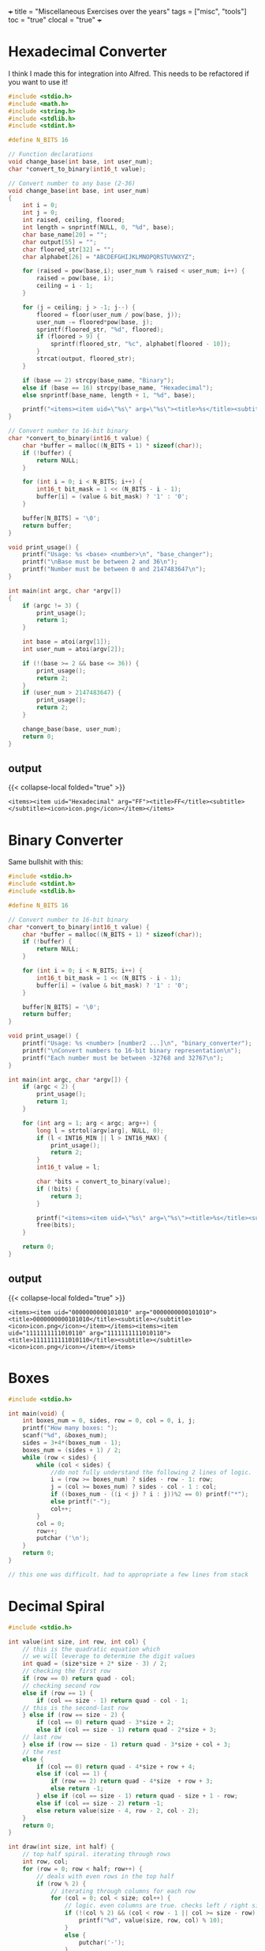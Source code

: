 +++
title = "Miscellaneous Exercises over the years"
tags = ["misc", "tools"]
toc = "true"
clocal = "true"
+++

* preamble                                                         :noexport:

#+PROPERTY: dest /Users/aayushbajaj/Documents/new-site/static/code/ccs/programming/languages/c/

#+begin_src emacs-lisp
(setq ndk/tangle-dir (org-entry-get nil "dest" t))

(defun ndk/org-babel-tangle-rename ()
  (let ((tangledir ndk/tangle-dir)
        (tanglefile (buffer-file-name)))
      (rename-file tanglefile tangledir t)))

(add-hook 'org-babel-post-tangle-hook #'ndk/org-babel-tangle-rename)
#+end_src

#+RESULTS:
| ndk/org-babel-tangle-rename |


* Hexadecimal Converter

I think I made this for integration into Alfred. This needs to be refactored if you want to use it!

#+begin_src C :cmdline 16 255 :results output :tangle base-changer.c
#include <stdio.h>
#include <math.h>
#include <string.h>
#include <stdlib.h>
#include <stdint.h>

#define N_BITS 16

// Function declarations
void change_base(int base, int user_num);
char *convert_to_binary(int16_t value);

// Convert number to any base (2-36)
void change_base(int base, int user_num)
{
    int i = 0;
    int j = 0;
    int raised, ceiling, floored;
    int length = snprintf(NULL, 0, "%d", base);
    char base_name[20] = "";
    char output[55] = "";
    char floored_str[32] = "";
    char alphabet[26] = "ABCDEFGHIJKLMNOPQRSTUVWXYZ";
    
    for (raised = pow(base,i); user_num % raised < user_num; i++) {
        raised = pow(base, i);
        ceiling = i - 1;
    }
    
    for (j = ceiling; j > -1; j--) {
        floored = floor(user_num / pow(base, j));
        user_num -= floored*pow(base, j); 
        sprintf(floored_str, "%d", floored);
        if (floored > 9) {
            sprintf(floored_str, "%c", alphabet[floored - 10]);
        }    
        strcat(output, floored_str);
    }
    
    if (base == 2) strcpy(base_name, "Binary");
    else if (base == 16) strcpy(base_name, "Hexadecimal");
    else snprintf(base_name, length + 1, "%d", base);
    
    printf("<items><item uid=\"%s\" arg=\"%s\"><title>%s</title><subtitle></subtitle><icon>icon.png</icon></item></items>", base_name, output, output);
}

// Convert number to 16-bit binary
char *convert_to_binary(int16_t value) {
    char *buffer = malloc((N_BITS + 1) * sizeof(char));
    if (!buffer) {
        return NULL;
    }

    for (int i = 0; i < N_BITS; i++) {
        int16_t bit_mask = 1 << (N_BITS - i - 1);
        buffer[i] = (value & bit_mask) ? '1' : '0';
    }

    buffer[N_BITS] = '\0';
    return buffer;
}

void print_usage() {
    printf("Usage: %s <base> <number>\n", "base_changer");
    printf("\nBase must be between 2 and 36\n");
    printf("Number must be between 0 and 2147483647\n");
}

int main(int argc, char *argv[])
{
    if (argc != 3) {
        print_usage();
        return 1;
    }
    
    int base = atoi(argv[1]);
    int user_num = atoi(argv[2]);
    
    if (!(base >= 2 && base <= 36)) {
        print_usage();
        return 2;
    }
    if (user_num > 2147483647) {
        print_usage();
        return 2;
    }
    
    change_base(base, user_num);
    return 0;
}

#+end_src

** output
{{< collapse-local folded="true" >}}

#+RESULTS:
: <items><item uid="Hexadecimal" arg="FF"><title>FF</title><subtitle></subtitle><icon>icon.png</icon></item></items>

* Binary Converter

Same bullshit with this:

#+begin_src C :cmdline 42 -42 :results output :tangle binary-converter.c
#include <stdio.h>
#include <stdint.h>
#include <stdlib.h>

#define N_BITS 16

// Convert number to 16-bit binary
char *convert_to_binary(int16_t value) {
    char *buffer = malloc((N_BITS + 1) * sizeof(char));
    if (!buffer) {
        return NULL;
    }

    for (int i = 0; i < N_BITS; i++) {
        int16_t bit_mask = 1 << (N_BITS - i - 1);
        buffer[i] = (value & bit_mask) ? '1' : '0';
    }

    buffer[N_BITS] = '\0';
    return buffer;
}

void print_usage() {
    printf("Usage: %s <number> [number2 ...]\n", "binary_converter");
    printf("\nConvert numbers to 16-bit binary representation\n");
    printf("Each number must be between -32768 and 32767\n");
}

int main(int argc, char *argv[]) {
    if (argc < 2) {
        print_usage();
        return 1;
    }

    for (int arg = 1; arg < argc; arg++) {
        long l = strtol(argv[arg], NULL, 0);
        if (l < INT16_MIN || l > INT16_MAX) {
            print_usage();
            return 2;
        }
        int16_t value = l;

        char *bits = convert_to_binary(value);
        if (!bits) {
            return 3;
        }
        
        printf("<items><item uid=\"%s\" arg=\"%s\"><title>%s</title><subtitle></subtitle><icon>icon.png</icon></item></items>", bits, bits, bits);
        free(bits);
    }

    return 0;
} 
#+end_src


** output
{{< collapse-local folded="true" >}}

#+RESULTS:
: <items><item uid="0000000000101010" arg="0000000000101010"><title>0000000000101010</title><subtitle></subtitle><icon>icon.png</icon></item></items><items><item uid="1111111111010110" arg="1111111111010110"><title>1111111111010110</title><subtitle></subtitle><icon>icon.png</icon></item></items>


* Boxes

#+begin_src C :results output :tangle boxes.c
#include <stdio.h>

int main(void) {
    int boxes_num = 0, sides, row = 0, col = 0, i, j;
    printf("How many boxes: ");
    scanf("%d", &boxes_num);
    sides = 3+4*(boxes_num - 1);
    boxes_num = (sides + 1) / 2;
    while (row < sides) {
        while (col < sides) { 
            //do not fully understand the following 2 lines of logic.
            i = (row >= boxes_num) ? sides - row - 1: row;
            j = (col >= boxes_num) ? sides - col - 1 : col;
            if ((boxes_num - ((i < j) ? i : j))%2 == 0) printf("*");
            else printf("-");
            col++;
        }
        col = 0;
        row++;
        putchar ('\n');
    }
    return 0;
}

// this one was difficult. had to appropriate a few lines from stack

#+end_src


* Decimal Spiral

#+begin_src C :cmdline  :results output :tangle decimal-spiral.c
#include <stdio.h>

int value(int size, int row, int col) {
    // this is the quadratic equation which 
    // we will leverage to determine the digit values
    int quad = (size*size + 2* size - 3) / 2;
    // checking the first row
    if (row == 0) return quad - col;
    // checking second row
    else if (row == 1) {
        if (col == size - 1) return quad - col - 1;
    // this is the second-last row
    } else if (row == size - 2) {
        if (col == 0) return quad - 3*size + 2;
        else if (col == size - 1) return quad - 2*size + 3;
    // last row
    } else if (row == size - 1) return quad - 3*size + col + 3;
    // the rest
    else {
        if (col == 0) return quad - 4*size + row + 4;
        else if (col == 1) {
            if (row == 2) return quad - 4*size  + row + 3;
            else return -1;
        } else if (col == size - 1) return quad - size + 1 - row;
        else if (col == size - 2) return -1;
        else return value(size - 4, row - 2, col - 2);
    }
    return 0;
}

int draw(int size, int half) {
    // top half spiral. iterating through rows
    int row, col;
    for (row = 0; row < half; row++) {
        // deals with even rows in the top half
        if (row % 2) {
            // iterating through columns for each row
            for (col = 0; col < size; col++) {
                // logic. even columns are true. checks left / right side. 
                if (!(col % 2) && (col < row - 1 || col >= size - row)) {
                    printf("%d", value(size, row, col) % 10);
                }
                else {
                    putchar('-');
                }
            }
        }
        // deals with the odd rows in the top half
        else {
            // iterating through columns for each row 
            for (col = 0; col < size; col++) {
                // logic.
                if ((col % 2) && (col < row - 1 || col >= size - row)) {
                    putchar('-');
                }
                else {
                    printf("%d", value(size, row, col) % 10);
                }
            }
        }
        printf("\n");
    }
    // bottom half spiral
    for (; row < size; row++) {
        // deals with even rows
        if (row % 2) {
            // check cols. again these are the evens, but for the lower half.
            for (col = 0; col < size; col++) {
                // logic.
                if (!(col % 2) && (col < size - row || col > row)) {
                    printf("%d", value(size, row, col) % 10);
                }
                else {
                    putchar('-');
                }
            }
        }
        // deals with odd rows
        else {
            // check cols. again these are the odds, but for the lower half
            for (col = 0; col < size; col++) {
                // logic.
                if ((col % 2) && (col < size - row || col > row)) {
                    putchar('-');
                }
                else {
                    printf("%d", value(size, row, col) % 10);
                }
            }
        }
        printf("\n");
    } 
    return 0;
}

int main() {
    int spiral_size = 0;
    printf("Enter size: ");
    scanf("%d", &spiral_size);
    int half = (spiral_size / 2) + 1;
    draw(spiral_size, half);
}

// credits: i did use sabine's code to derive the quadratic
// I then used alex's code to understand how to peel back layers
// and then finally used some code from github to structure my layer logic
#+end_src

* Donut
this is a classical program that prints out a spinning donut in the terminal, updating it every 30ms. it *will* crash emacs.

#+begin_src C :cmdline  :results output :tangle donut.c
#include <stdio.h>
#include <stdlib.h>
#include <string.h>
#include <math.h>
#include <unistd.h>
int main() {
    float A = 0, B = 0;
    float i, j;
    int k;
    float z[1760];
    char b[1760];
    printf("\x1b[2J");
    for(;;) {
        memset(b,32,1760);
        memset(z,0,7040);
        for(j=0; j < 6.28; j += 0.07) {
            for(i=0; i < 6.28; i += 0.02) {
                float c = sin(i);
                float d = cos(j);
                float e = sin(A);
                float f = sin(j);
                float g = cos(A);
                float h = d + 2;
                float D = 1 / (c * h * e + f * g + 5);
                float l = cos(i);
                float m = cos(B);
                float n = sin(B);
                float t = c * h * g - f * e;
                int x = 40 + 30 * D * (l * h * m - t * n);
                int y= 12 + 15 * D * (l * h * n + t * m);
                int o = x + 80 * y;
                int N = 8 * ((f * e - c * d * g) * m - c * d * e - f * g - l * d * n);
                if(22 > y && y > 0 && x > 0 && 80 > x && D > z[o]) {
                    z[o] = D;
                    b[o] = ".,-~:;=!*#$@"[N > 0 ? N : 0];
                }
            }
        }
        printf("\x1b[H");
        for(k = 0; k < 1761; k++) {
            putchar(k % 80 ? b[k] : 10);
            A += 0.00004;
            B += 0.00002;
        }
        usleep(30000);
    }
    return 0;
} 

#+end_src

* Easter Calculator

#+begin_src C :cmdline  :results output :tangle easter.c
#include <stdio.h>

int main() {
	int month, easter, a, b, c, d, e, f, g, h, i, k, l, m, p;
	int year = 0;
	printf("Enter year: ");
	scanf("%d", &year);
	a=year%19;
	b=year/100;
	c=year%100;
	d=b/4;
	e=b%4;
	f=(b+8)/25;
	g=(b-f+1)/3;
	h=(19*a+b-d-g+15)%30;
	i=c/4;
	k=c%4;
	l=(32+2*e+2*i-h-k)%7;
	m=(a+11*h+22*l)/451;
	month = (h+l-7*m+114)/31;
	p=(h+l-7*m+114)%31;
	easter=p+1;
	if (month == 3)
		printf("Easter is March %d in %d.\n", easter, year);	
	else if (month == 4)
		printf("Easter is April %d in %d.\n", easter, year);	
}

#+end_src

* Endian Checker

#+begin_src C :cmdline  :results output :tangle endian.c
#include <stdio.h>
#include <stdint.h>

int main(void) {
    uint8_t b;
    uint32_t u;
    u = 0x03040506;
    b = *(uint8_t *)&u; // load first byte of u
    if (b == 3) printf("Big-Endian\n");
    else if (b == 6) printf("Little-Endian\n");
}

#+end_src

** output
{{< collapse-local folded="true" >}}

#+RESULTS:
: Little-Endian


* GCD (Greatest Common Divisor)

#+begin_src C :cmdline 4 325 :results output :tangle gcd.c
// contains a recursive implementation of euclids algorithm which returns the gcd of 2 numbers

#include <stdio.h>
#include <stdlib.h>


int gcd(int a, int b) {
    if (!b) return a;
    return gcd(b, a % b);
}


int main(int argc, char **argv) {
    if (argc != 3) {
        fprintf(stderr, "Usage: %s a b\n", argv[0]);
        return 1;
    }
    int a = atoi(argv[1]), b = atoi(argv[2]);
    printf("%d\n", gcd(a, b));
}

#+end_src

** output

{{< collapse-local folded="true" >}}

#+RESULTS:
: 1


* Extended GCD

#+begin_src C :cmdline 4 66 :results output :tangle gcd-ext.c
// program which prints out the extended euclid algorithm for 2 integers.

#include <stdio.h>
#include <stdlib.h>

int q_func(int a, int b) {
    return a / b;
}

int r_func(int a, int b, int q) {
    return a - (q * b);
}

int main(int argc, char *argv[]) {
    if (argc != 3) {
        fprintf(stderr, "Usage: %s <integer 1> <integer 2>\n", argv[0]);
        return 1;
    }

    int a = atoi(argv[1]), b = atoi(argv[2]), 
        q = q_func(a, b), r = r_func(a, b, q);

    do {
        printf("%d = %d * %d + %d\n", a, q, b, r);
        a = b;
        b = r;
        q = q_func(a, b);
    }
    while ((r = r_func(a, b, q)));

    printf("%d = %d * %d + %d\n", a, q, b, r);
    printf("Hence the GCD is %d\n", b);
    return 0;
}

#+end_src


** output
{{< collapse-local folded="true" >}}

#+RESULTS:
: 4 = 0 * 66 + 4
: 66 = 16 * 4 + 2
: 4 = 2 * 2 + 0
: Hence the GCD is 2


* Is Amicable (number theory)

#+begin_src C :cmdline  :results output :tangle is-amicable.c
#include <unistd.h>
#include <stdio.h>

int len(char *str) {
    int i;
    for (i = 0; str[i] != '\0'; i++);
    return i;
}

int atoi(char *str)
{
    int res = 0;

    for (int i = 0; str[i] != '\0'; ++i) {
        if (str[i]> '9' || str[i]<'0')
            return -1;
        res = res*10 + str[i] - '0';
    }
    return res;
}

int amicable(int a, int b)
{
    int sum = 0;
    for (int fac = 1; fac < b; fac++) { // note: you cannot modulo by 0
        if (!(b % fac)) sum += fac;     // -> floating point exception
    }
    return (a == sum) ? 1 : 0;
}

int main(int argc, char *argv[])
{
    char usage[50];
    sprintf(usage,"Usage: %s <int> <int>\n", argv[0]);
    if (argc != 3) {write(2, usage, len(usage)); return 1;}

    int a = atoi(argv[1]);
    int b = atoi(argv[2]);
    write(1, amicable(a, b) ? "true\n" : "false\n", 6);
}

#+end_src
** output
{{< collapse-local folded="true" >}}

* Is Leap

#+begin_src C :cmdline  :results output :tangle is-leap.c
#include <stdio.h>
#include <stdlib.h>

int main(int argc, char *argv[]) {
	int year = atoi(argv[1]);
	int leap;
	if ((year % 4) != 0)
		leap = 0;
	else if ((year % 100) != 0)
		leap = 1;
	else if ((year % 400) != 0)
		leap = 0;
	else 
		leap = 1;
	if (leap == 1)
		printf("%d is a leap year.\n", year);
	else if (leap == 0)
		printf("%d is not a leap year.\n", year);
	return 0;
}

#+end_src
** output
{{< collapse-local folded="true" >}}

* Is Perfect

#+begin_src C :cmdline  :results output :tangle is-perfect.c
#include <stdio.h>

int main() {
    int user_num = 0, i = 0, sum = 0;
    printf("Enter number: ");
    scanf("%d", &user_num);
    printf("The factors of %d are:\n", user_num);
    while (1) {
        i++;
        if (user_num%i == 0) {
            printf("%d\n", i);
            sum += i;
        }
        if (i == user_num + 1) break;
    }
    printf("Sum of factors = %d\n", sum);
    if (sum - user_num == user_num) {
        printf("%d is a perfect number\n", user_num);
    }
    else printf("%d is not a perfect number\n", user_num);
}
#+end_src
** output
{{< collapse-local folded="true" >}}
* Is Prime

#+begin_src C :cmdline  :results output :tangle is-prime.c
// checks if an integer is prime

#include <stdio.h>
#include <stdlib.h>
#include <stdbool.h>
#include <math.h>

bool is_prime(int p) {
    int n = (int) sqrt(p);
    for (int i = 2; i < n; i++) {
        if (!(p % i)) return false;
    }
    return true;
}

int main (int argc, char **argv) {
    int p = atoi(argv[1]);
    printf(is_prime(p) ? "true\n" : "false\n");
    return 0;
}

#+end_src
** output
{{< collapse-local folded="true" >}}
* Modulo Congruence

#+begin_src C :cmdline  :results output :tangle mod-cong.c
// solves the integer values which satisfy the equation ax equiv b (mod m)
// uses the euclidean algorithm

#include <stdio.h>
#include <stdlib.h>


int gcd_ext(int a, int b, int *x, int *y)
{
    // Base Case
    if (a == 0)
    {
        *x = 0;
        *y = 1;
        return b;
    }
 
    int x1, y1; // To store results of recursive call
    int gcd_ret = gcd_ext( b % a, a, &x1, &y1);
 
    // Update x and y using results of recursive
    // call
    *x = y1 - (b/a) * x1;
    *y = x1;
 
    return gcd_ret;
}

int main(int argc, char **argv) {
    if (argc != 4) {
        fprintf(stderr, "Usage: %s a b c\n", argv[0]);
        return  1;
    }
    int a = atoi(argv[1]), b = atoi(argv[2]), m = atoi(argv[3]), x, y; 
    int d = gcd_ext(a, m, &x, &y);
    x = (x * b / d) % m;
    if (x < 0) x += m;

    // ax equiv b (mod) c => ax + by = c
    if (b % d) printf("no solutions\n");
    else {
        printf("Solutions are: ");
        for (int i = 0; i < d; i++) {
            printf("%d ", (x + i * m/d) % m);
        }
        printf("\n");
    }
    return 0;
    
}

#+end_src
** output
{{< collapse-local folded="true" >}}
* Postfix Calculator

#+begin_src C :cmdline  :results output :tangle postfix-calc.c
#include <stdio.h>
#include <stdlib.h>
#include <assert.h>
#include <string.h>

#define MAX_LEN 100

struct arg_node {
    char data[MAX_LEN];
    struct arg_node *next;
};

struct StackNode {
	int data;
	struct StackNode *next;
};

struct StackNode *tail = NULL;


// my prototypes
void push(int value);
struct StackNode *pop();
void print_stack();

static struct arg_node *strings_to_list(int len, char *strings[]);
int evaluate_reverse_polish_notation(struct arg_node *head);
void free_arg_list(struct arg_node *head);


int negative(int num) {
	return -num;
}

int evaluate_reverse_polish_notation(struct arg_node *head) {
	if (head == NULL) return 0;
	struct arg_node *current = head;
	while (current != NULL) {
		if (strcmp(current->data, "-") == 0) {
			push(negative(pop()->data) + pop()->data);
		}
		else if (strcmp(current->data, "+") == 0) {
			push(pop()->data + pop()->data);
		}
		else if (strcmp(current->data, "/") == 0) {
			push(pop()->data / pop()->data);
		}
		else if (strcmp(current->data, "x") == 0) {
			push(pop()->data * pop()->data);
		}
		else {
			push(atoi(current->data));
		}
		current = current->next;
	}
    
	return tail->data;
}


int main(int argc, char *argv[]) {
    int length = argc - 1;
    struct arg_node *head = strings_to_list(length, &argv[1]);

    printf("%d\n", evaluate_reverse_polish_notation(head));
    free_arg_list(head);

    return 0;
}

// create linked list from array of strings
static struct arg_node *strings_to_list(int len, char *strings[]) {
    struct arg_node *head = NULL;
    for (int i = len - 1; i >= 0; i = i - 1) {
        struct arg_node *n = malloc(sizeof (*n));
        assert(n != NULL);
        n->next = head;
        strcpy(n->data, strings[i]);
        head = n;
    }
    return head;
}

void free_arg_list(struct arg_node *head) {
    if (head == NULL) return;
    free_arg_list(head->next);
    free(head);
}


void push(int value)
{
	struct StackNode* new = (struct StackNode*)malloc(sizeof(struct StackNode));
	new->data = value;
	new->next = tail;
	tail = new;
}	


struct StackNode *pop()
{
	if (tail == NULL) return NULL;
	struct StackNode *popped = tail;
	tail = tail->next;
	return popped;
}


void print_stack()
{
	if (tail == NULL) return;
	
	struct StackNode *current = tail;
	while (current != NULL) {
		printf("%d ", current->data);
		current = current->next;
	}
	printf("\n");
}	

#+end_src

** output
{{< collapse-local folded="true" >}}
* Powers of 2

#+begin_src C :cmdline  :results output :tangle powers-of-two.c
#include <stdio.h>
#include <stdlib.h>
#include <stdint.h>
#include <math.h>

int main(int argc, char **argv)
{
    if (argc != 2) {fprintf(stderr, "Usage %s <power>\n", argv[0]); return 1;}
    uint8_t loop = atoi(argv[1]);
    
    for (int i = 0; i < loop; i++) {
        printf("%20.0f\n", pow(2, i));
    }
    
}

#+end_src
** output
{{< collapse-local folded="true" >}}
* Print bits

#+begin_src C :cmdline u 1 15 :results output :tangle print-bits.c
#include <stdlib.h>
#include <stdio.h>
#include <stdint.h>

void print_bits_unsigned(uint8_t bytes, int integer)
{
    int bits = bytes * 8;
    for (int i = bits - 1; i >= 0; i--) {
        printf("%d", (integer >> i) & 1);
    }
    printf("\n");
}

void print_bits_signed(uint8_t bytes, int integer)
{
    int bits = bytes * 8;
    for (int i = bits - 1; i >= 0; i--) {
        printf("%d", (integer >> i) & 1);
    }
    printf("\n");
}

int main(int argc, char *argv[])
{
    if (argc != 4) {
        fprintf(stderr, "Usage %s <u/s> <byte size> <int>\n", argv[0]);
        return 1;
    }

    char sign_type = argv[1][0];
    uint8_t bytes = atoi(argv[2]);
    int integer = atoi(argv[3]);

    if (sign_type == 'u') {
        print_bits_unsigned(bytes, integer);
    } else if (sign_type == 's') {
        print_bits_signed(bytes, integer);
    } else {
        fprintf(stderr, "Usage %s <u/s> <byte size> <int>\n", argv[0]);
        return 1;
    }

    return 0;
}
#+end_src

** output
{{< collapse-local folded="true" >}}
#+RESULTS:
: 00001111


* Print Primes

#+begin_src C :cmdline  :results output :tangle primes.c
#include <stdio.h>
#include <stdlib.h>

int main(int argc, char *argv[]) {
	int factors = 0, total_primes = 0;
	for (int i = 1; i <= atoi(argv[1]); i++) {
		factors = 0;
		for (int j = 1; j <= i; j++) {
			if (i % j == 0) factors++;
		}
		if (factors == 2) {
			total_primes++;
			printf("%d\n", i);
		}
	}
	printf("Total Primes: %d\n", total_primes);
	return 0;
}

#+end_src

** output
{{< collapse-local folded="true" >}}

* Sawtooth Diagram

#+begin_src C :cmdline  :results output :tangle sawtooth.c
#include <stdio.h>

int main() {
    int height = 0, length = 0, row = 1, col = 1;
    printf("Please enter the height of the sawtooth: ");
    scanf("%d", &height);
    printf("Please enter the length of the sawtooth: ");
    scanf("%d", &length);
    while (!(row == height + 1)) {
        while (!(col == length + 1)) {
            if ((col - 1)%height == 0) printf("*"); 
            else if ((col - 1)%height == (row - 1)) printf("*");
            else printf(" ");
            col++;
        }
        printf("\n");
        col = 1;
        row++;
    }
}
#+end_src

** output
{{< collapse-local folded="true" >}}
* Sizeof Primitives

#+begin_src C :cmdline  :results output :tangle sizeof-primitives.c
#include <stdio.h>
#include <stdlib.h>

char *int_to_bits(int i)
{
    char *bit_string = malloc(sizeof(int) * 8);

    for (int n = sizeof(i) * 8, j = 0; j < 32; n--, j++) {
        bit_string[j] = '0' + ((i >> n) & 1);
    }
    return bit_string;
}

char *uint_to_bits(unsigned int i)
{
    char *bit_string = malloc(sizeof(unsigned int) * 8);

    for (int n = sizeof(i) * 8, j = 0; j < 32; n--, j++) {
        bit_string[j] = '0' + ((i >> n) & 1);
    }

    return bit_string;
    
}

int main(int argc, char *argv[])
{
    if (argc > 1 && argc != 2) {
        fprintf(stderr, "Usage: %s [-v]\n", argv[0]);
        return 1;
    }

    printf("Signed Representations\n"
            " 1: %s\n"
            " 2: %s\n"
            " 3: %s\n"
            " 4: %s\n"
            "16: %s\n"
            "32: %s\n", 
            int_to_bits(1), int_to_bits(2), int_to_bits(3), int_to_bits(4),
            int_to_bits(16), int_to_bits(32));
    printf("Unsigned Representations\n"
            " 1: %s\n"
            " 2: %s\n"
            " 3: %s\n"
            " 4: %s\n"
            "16: %s\n"
            "32: %s\n", 
            uint_to_bits(1), uint_to_bits(2), uint_to_bits(3), uint_to_bits(4),
            uint_to_bits(16), uint_to_bits(32));

    return 0;

}

#+end_src
** output
{{< collapse-local folded="true" >}}
* Spiral

#+begin_src C :cmdline  :results output :tangle spiral.c
#include <stdio.h>

int main() {
    int spiral_size = 0, row, col;
    printf("Enter size: ");
    scanf("%d", &spiral_size);
    int half = (spiral_size / 2) + 1;
    // top of spiral 
    // iterating through rows
    for (row = 0; row < half; row++) {
        // deals with even rows
        if (row % 2) {
            // iterating through columns for each row
            for (col = 0; col < spiral_size; col++) {
                // logic. even columns are true. checks left / right side. 
                if (!(col % 2) && (col < row - 1 || col >= spiral_size - row)) {
                    putchar('*');
                }
                else {
                    putchar('-');
                }
            }
        }
        // deals with odd rows
        else {
            // iterating through columns for each row 
            for (col = 0; col < spiral_size; col++) {
                // logic.
                if ((col % 2) && (col < row - 1 || col >= spiral_size - row)) {
                    putchar('-');
                }
                else {
                    putchar('*');
                }
            }
        }
        printf("\n");
    }
    // bottom of spiral
    for (; row < spiral_size; row++) {
        // deals with even rows
        if (row % 2) {
            // check cols
            for (col = 0; col < spiral_size; col++) {
                // logic.
                if (!(col % 2) && (col < spiral_size - row || col > row)) {
                    putchar('*');
                }
                else {
                    putchar('-');
                }
            }
        }
        // deals with odd rows
        else {
            // check cols
            for (col = 0; col < spiral_size; col++) {
                // logic.
                if ((col % 2) && (col < spiral_size - row || col > row)) {
                    putchar('-');
                }
                else {
                    putchar('*');
                }
            }
        }
        printf("\n");
    } 
    return 0;
}

// did appropriate second operand within the if conditional
// on line 16 from stack
#+end_src
** output
{{< collapse-local folded="true" >}}

* Squares

#+begin_src C :cmdline  :results output :tangle squares.c
#include <stdio.h>
#include <stdlib.h>

int main(int argc, char *argv[]) {
	int total_squares = 0;
	for (int i = 1; i < atoi(argv[1]); i++) {
		if (i*i > atoi(argv[1])) break;
		printf("%d\n", i*i);
		total_squares++;
	}
	printf("Total Squares: %d\n", total_squares);
	return 0;
}

#+end_src
** output
{{< collapse-local folded="true" >}}
* Turing Paint

#+begin_src C :cmdline  :results output :tangle turing-paint.c
#include <stdio.h>
#include <stdlib.h>
#include <string.h>

#define MAX_SIZE 21000

void print_canvas(int *canvas)
{
	for (int i = 0; canvas[i] != '\0'; i++) {
		printf("%d ", i);
		int j = canvas[i];
		int count = 0;
		for (; j == canvas[i]; i++, count++) {
			;
		}
		printf("%d %d \n", count, j);
	}
	return;
}	

int main(void) {
	int canvas[MAX_SIZE] = {0};
	int pos, paint, colour; 
	while (scanf("%d %d %d", &pos, &paint, &colour) != EOF) {
		pos--;
		for (int i = pos; paint > 0; paint--) {
			canvas[i++] = colour;
		}
		//for (int i = 0; canvas[i] != '\0'; i++) {
		//	printf("%d", canvas[i]);
		//}
		//printf("\n");
	}
	print_canvas(canvas);
	return 0;
}

#+end_src
** output
{{< collapse-local folded="true" >}}
* Uppercase

#+begin_src C :cmdline  :results output :tangle uppercase.c
#include <stdio.h>
#include <string.h>

int main (int argc, char *argv[]) {
        char str[25];
        for (int i = 0; argv[1][i] != '\0'; i++) {
                if (argv[1][i] >= 65 && argv[1][i] <= 90) {
                        str[i] = argv[1][i];
                }
                else {
                        str[i] = argv[1][i] - 32;
                }
        }
        str[strlen(str)] += '\n';
        printf("%s\n", str);
        return 0;
}

#+end_src
** output
{{< collapse-local folded="true" >}}
* Vector Sum

#+begin_src C :cmdline  :results output :tangle vector-sum.c
#include <stdio.h>

int main() {
    int x1 = 0, x2 = 0, y1 = 0, y2 = 0, z1 = 0, z2 = 0;
    printf("Please enter the values of the first vector (x, y, z): ");
    scanf("%d%d%d", &x1, &y1, &z1);
    printf("Please enter the values of the second vector (x, y, z): ");
    scanf("%d%d%d", &x2, &y2, &z2);
    printf("The resulting sum vector is:\n"
        "x: %d\ny: %d\nz: %d\n", x1 + x2, y1 + y2, z1 + z2);
}
#+end_src
** output
{{< collapse-local folded="true" >}}
* Word Square

#+begin_src C :cmdline  :results output :tangle word-square.c
#include <stdio.h>
#include <string.h>

int main() {
	char str[1024];
	int i = 0, ch;
	printf("Input word: ");
	while ((ch = getchar())) {
		if (ch == '\n' || ch == '\0') {
			break;
		}
		str[i++] = ch;
	}
	printf("\nWord square is:\n");
	for (int j = i; j > 0; j--) {
		for (int k = 0; k < i; k++) {
			putchar(str[k]);
		}
		putchar('\n');
	}
}

#+end_src
** output
{{< collapse-local folded="true" >}}
* X

#+begin_src C :cmdline  :results output :tangle x.c
#include <stdio.h>

int main() {
    int size = 0, row = 1, col = 1;
    printf("Enter size: ");
    scanf("%d", &size);
    while (!(row > size)) {
        while (!(col > size)) {
            if (col == row ) printf("*");
            else if (col == size + 1 - row) printf("*");
            else printf("-");
            col++;
        }
        printf("\n");
        col = 1;
        row++; 
    }

}
#+end_src
** output
{{< collapse-local folded="true" >}}
